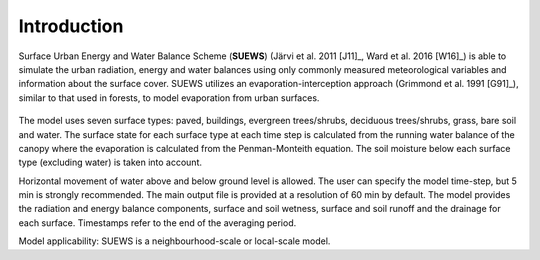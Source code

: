 Introduction
============


.. figure:: SUEWS_Overview_s.png
   :alt:  Overview of SUEWS

    Overview of SUEWS

Surface Urban Energy and Water Balance Scheme (**SUEWS**) (Järvi et al.
2011 [J11]_, Ward et al. 2016 [W16]_) is able to simulate the urban
radiation, energy and water balances using only commonly measured
meteorological variables and information about the surface cover. SUEWS
utilizes an evaporation-interception approach (Grimmond et al.
1991 [G91]_), similar to that used in forests, to model evaporation from
urban surfaces.

.. figure:: SUEWS_SurfaceWaterBalance_v2_xxs.jpg
   :alt:  The seven surface types considered in SUEWS

    The seven surface types considered in SUEWS

The model uses seven surface types: paved, buildings, evergreen
trees/shrubs, deciduous trees/shrubs, grass, bare soil and water. The
surface state for each surface type at each time step is calculated from
the running water balance of the canopy where the evaporation is
calculated from the Penman-Monteith equation. The soil moisture below
each surface type (excluding water) is taken into account.

Horizontal movement of water above and below ground level is allowed.
The user can specify the model time-step, but 5 min is strongly
recommended. The main output file is provided at a resolution of 60 min
by default. The model provides the radiation and energy balance
components, surface and soil wetness, surface and soil runoff and the
drainage for each surface. Timestamps refer to the end of the averaging
period.

Model applicability: SUEWS is a neighbourhood-scale or local-scale
model.